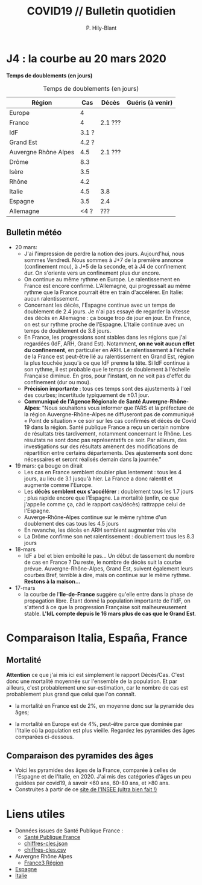 #+title: COVID19 // Bulletin quotidien
#+author: P. Hily-Blant
#+email: pierre.hily-blant@univ-grenoble-alpes.fr
#+options: toc:2

* J4 : la courbe au 20 mars 2020
[[./covid19.png]]

*Temps de doublements (en jours)*

#+caption: Temps de doublements (en jours)
| Région               |   Cas | Décès   | Guéris (à venir) |
|----------------------+-------+---------+------------------|
| Europe               |     4 |         |                  |
| France               |     4 | 2.1 ??? |                  |
| IdF                  | 3.1 ? |         |                  |
| Grand Est            | 4.2 ? |         |                  |
| Auvergne Rhône Alpes |   4.5 | 2.1 ??? |                  |
| Drôme                |   8.3 |         |                  |
| Isère                |   3.5 |         |                  |
| Rhône                |   4.2 |         |                  |
| Italie               |   4.5 | 3.8     |                  |
| Espagne              |   3.5 | 2.4     |                  |
| Allemagne            |  <4 ? | ???     |                  |

** Bulletin météo
- 20 mars:
  - J'ai l'impression de perdre la notion des jours. Aujourd'hui, nous
    sommes Vendredi. Nous sommes à J+7 de la première annonce
    (confinement mou), à J+5 de la seconde, et à J4 de confinement
    dur. On s'oriente vers un confinement plus dur encore.
  - On continue au même rythme en Europe. Le ralentissement en France
    est encore confirmé. L'Allemagne, qui progressait au même rythme
    que la France pourrait être en train d'accélérer. En Italie: aucun
    ralentissement.
  - Concernant les décès, l'Espagne continue avec un temps de
    doublement de 2.4 jours. Je n'ai pas essayé de regarder la vitesse
    des décès en Allemagne : ça bouge trop de jour en jour. En France,
    on est sur rythme proche de l'Espagne. L'Italie continue avec un
    temps de doublement de 3.8 jours.
  - En France, les progressions sont stables dans les régions que j'ai
    regardées (IdF, ARH, Grand Est). Notamment, *on ne voit aucun
    effet du confinement*, en particulier en ARH. Le ralentissement à
    l'échelle de la France est peut-être lié au ralentissement en
    Grand Est, région la plus touchée jusqu'à ce que IdF prenne la
    tête. Si IdF continue à son rythme, il est probable que le temps
    de doublement à l'échelle Française diminue. En gros, pour
    l'instant, on ne voit pas d'effet du confinement (dur ou mou).
  - *Précision importante* : tous ces temps sont des ajustements à
    l'œil des courbes; incertitude typiquement de \pm0.1 jour.
  - *Communiqué de l'Agence Régionale de Santé Auvergne-Rhône-Alpes*:
    "Nous souhaitons vous informer que l’ARS et la préfecture de la
    région Auvergne-Rhône-Alpes ne diffuseront pas de communiqué «
    Point de situation » ce soir sur les cas confirmés et décès de
    Covid 19 dans la région. Santé publique France a reçu un certain
    nombre de résultats très tardivement, notamment concernant le
    Rhône. Les résultats ne sont donc pas représentatifs ce soir. Par
    ailleurs, des investigations sur des résultats amènent des
    modifications de répartition entre certains départements. Des
    ajustements sont donc nécessaires et seront réalisés demain dans
    la journée."
- 19 mars: ça bouge on dirait
  - Les cas en France semblent doubler plus lentement : tous les 4
    jours, au lieu de 3.1 jusqu'à hier. La France a donc ralentit et
    augmente comme l'Europe.
  - Les *décès semblent eux s'accélérer* : doublement tous les 1.7
    jours ; plus rapide encore que l'Espagne. La mortalité (enfin, ce
    que j'appelle comme ça, càd le rapport cas/décès) rattrappe celui
    de l'Espagne.
  - Auverge-Rhône-Alpes continue sur le même ryhtme d'un doublement
    des cas tous les 4.5 jours
  - En revanche, les décès en ARH semblent augmenter très vite
  - La Drôme confirme son net ralentissement : doublement tous les 8.3
    jours
- 18-mars
  - IdF a bel et bien emboîté le pas... Un début de tassement du
    nombre de cas en France ? Du reste, le nombre de décès suit la
    courbe prévue. Auvergne-Rhône-Alpes, Grand Est, suivent également
    leurs courbes Bref, terrible à dire, mais on continue sur le même
    rythme. *Restons à la maison...*
- 17-mars
  - la courbe de l'*Ile-de-France* suggère qu'elle entre dans la phase
    de propagation libre. Étant donné la population importante de
    l'IdF, on s'attend à ce que la progression Française soit
    malheureusement stable. *L'IdL compte depuis le 16 mars plus de
    cas que le Grand Est*.

* Comparaison Italia, España, France
  [[./covid19-pays.png]]
# ?raw=true "Comparaison entre IT/FR/ESP"

** Mortalité

   *Attention* ce que j'ai mis ici est simplement le rapport
   Décès/Cas. C'est donc une mortalité moyennée sur l'ensemble de la
   population. Et par ailleurs, c'est probablement une sur-estimation,
   car le nombre de cas est probablement plus grand que celui que l'on
   connaît.

- la mortalité en France est de 2%, en moyenne donc sur la pyramide des âges;

- la mortalité en Europe est de 4%, peut-être parce que dominée par
  l'Italie où la population est plus vieille. Regardez les pyramides
  des âges comparées ci-dessous.

** Comparaison des pyramides des âges
   - Voici les pyramides des âges de la France, comparée à celles de
     l'Espagne et de l'Italie, en 2020. J'ai mis des catégories d'âges
     un peu guidées par covid19, à savoir <60 ans, 60-80 ans, et >80
     ans.
   - Construites à partir de ce [[https://www.insee.fr/fr/statistiques/2418102][site de l'INSEE (ultra bien fait !)]]

#+attr_html: :width 400 :alt Comparaison FR ESP
[[./covid19_pyramides_FR_ESP_2020.png]]

#+attr_html: :width 400 :alt Comparaison FR ESP
   [[./covid19_pyramides_FR_ESP_2020.png]]

#+attr_html: :width 400 :alt Comparaison FR IT
   [[./covid19_pyramides_FR_IT_2020.png]]

#+attr_html: :width 400 :alt Comparaison IT ESP
[[./covid19_pyramides_IT_ESP_2020.png]]

* Liens utiles
  - Données issues de Santé Publique France :
    - [[https://www.santepubliquefrance.fr/maladies-et-traumatismes/maladies-et-infections-respiratoires/infection-a-coronavirus/articles/infection-au-nouveau-coronavirus-sars-cov-2-covid-19-france-et-monde][Santé Publique France]]
    - [[https://github.com/opencovid19-fr/data/raw/master/dist/chiffres-cles.json][chiffres-cles.json]]
    - [[https://github.com/opencovid19-fr/data/raw/master/dist/chiffres-cles.csv][chiffres-cles.csv]]
  - Auvergne Rhône Alpes
    - [[https://france3-regions.francetvinfo.fr/auvergne-rhone-alpes/carte-coronavirus-covid-19-se-trouvent-858-cas-confirmes-auvergne-rhone-alpes-1796941.html][France3 Région]]
  - [[https://covid19.isciii.es][Espagne]]
  - [[http://www.salute.gov.it/portale/news/p3_2_1_1_1.jsp?lingua=italiano&menu=notizie&p=dalministero&id=4255][Italie]]

# <!---[logo]: https://github.com/adam-p/markdown-here/raw/master/src/common/images/icon48.png "Logo Title Text 2"
# [./covid19.png
